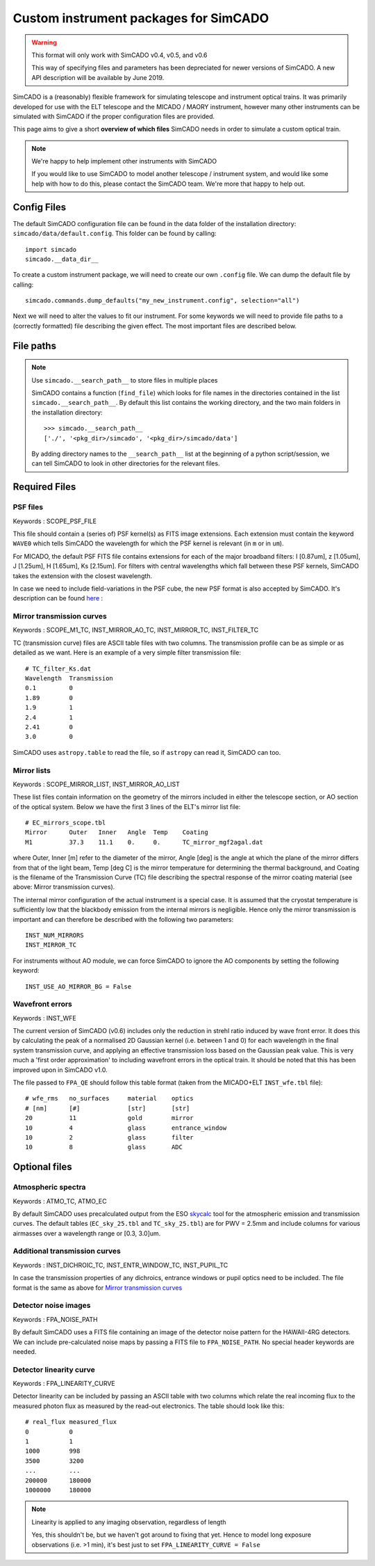 Custom instrument packages for SimCADO
======================================

.. warning:: This format will only work with SimCADO v0.4, v0.5, and v0.6

    This way of specifying files and parameters has been depreciated for newer
    versions of SimCADO. A new API description will be available by June 2019.


SimCADO is a (reasonably) flexible framework for simulating telescope and
instrument optical trains. It was primarily developed for use with the ELT
telescope and the MICADO / MAORY instrument, however many other instruments
can be simulated with SimCADO if the proper configuration files are provided.

This page aims to give a short **overview of which files** SimCADO needs in
order to simulate a custom optical train.

.. note:: We're happy to help implement other instruments with SimCADO

    If you would like to use SimCADO to model another telescope / instrument
    system, and would like some help with how to do this, please contact
    the SimCADO team. We're more that happy to help out.


Config Files
------------
The default SimCADO configuration file can be found in the data folder of the
installation directory: ``simcado/data/default.config``. This folder can be
found by calling::

    import simcado
    simcado.__data_dir__

To create a custom instrument package, we will need to create our own
``.config`` file. We can dump the default file by calling::

    simcado.commands.dump_defaults("my_new_instrument.config", selection="all")

Next we will need to alter the values to fit our instrument. For some keywords
we will need to provide file paths to a (correctly formatted) file describing
the given effect. The most important files are described below.


File paths
----------

.. note:: Use ``simcado.__search_path__`` to store files in multiple places

    SimCADO contains a function (``find_file``) which looks for file names in
    the directories contained in the list ``simcado.__search_path__``.
    By default this list contains the working directory, and the two main
    folders in the installation directory::

        >>> simcado.__search_path__
        ['./', '<pkg_dir>/simcado', '<pkg_dir>/simcado/data']

    By adding directory names to the ``__search_path__`` list at the beginning
    of a python script/session, we can tell SimCADO to look in other directories
    for the relevant files.


Required Files
--------------

PSF files
+++++++++

Keywords : SCOPE_PSF_FILE

This file should contain a (series of) PSF kernel(s) as FITS image extensions.
Each extension must contain the keyword ``WAVE0`` which tells SimCADO the
wavelength for which the PSF kernel is relevant (in ``m`` or in ``um``).

For MICADO, the default PSF FITS file contains extensions for each of the major
broadband filters: I [0.87um], z [1.05um], J [1.25um], H [1.65um], Ks [2.15um].
For filters with central wavelengths which fall between these PSF kernels,
SimCADO takes the extension with the closest wavelength.

In case we need to include field-variations in the PSF cube, the new PSF format
is also accepted by SimCADO. It's description can be found here_ :

.. _here : https://telescopy.readthedocs.io/en/latest/design/Effect_Descriptions.html#field-varying-psfs


Mirror transmission curves
++++++++++++++++++++++++++

Keywords : SCOPE_M1_TC, INST_MIRROR_AO_TC, INST_MIRROR_TC, INST_FILTER_TC

TC (transmission curve) files are ASCII table files with two columns. The
transmission profile can be as simple or as detailed as we want. Here is an
example of a very simple filter transmission file::

    # TC_filter_Ks.dat
    Wavelength  Transmission
    0.1         0
    1.89        0
    1.9         1
    2.4         1
    2.41        0
    3.0         0

SimCADO uses ``astropy.table`` to read the file, so if ``astropy`` can read it,
SimCADO can too.


Mirror lists
++++++++++++

Keywords : SCOPE_MIRROR_LIST, INST_MIRROR_AO_LIST

These list files contain information on the geometry of the mirrors included
in either the telescope section, or AO section of the optical system.
Below we have the first 3 lines of the ELT's mirror list file::

    # EC_mirrors_scope.tbl
    Mirror      Outer   Inner   Angle  Temp    Coating
    M1          37.3    11.1    0.     0.      TC_mirror_mgf2agal.dat

where Outer, Inner [m] refer to the diameter of the mirror, Angle [deg] is the
angle at which the plane of the mirror differs from that of the light beam,
Temp [deg C] is the mirror temperature for determining the thermal background,
and Coating is the filename of the Transmission Curve (TC) file describing
the spectral response of the mirror coating material (see above: Mirror
transmission curves).

The internal mirror configuration of the actual instrument is a special case.
It is assumed that the cryostat temperature is sufficiently low that the
blackbody emission from the internal mirrors is negligible. Hence only the
mirror transmission is important and can therefore be described with the
following two parameters::

    INST_NUM_MIRRORS
    INST_MIRROR_TC

For instruments without AO module, we can force SimCADO to ignore the AO
components by setting the following keyword::

    INST_USE_AO_MIRROR_BG = False


Wavefront errors
++++++++++++++++

Keywords : INST_WFE

The current version of SimCADO (v0.6) includes only the reduction in strehl
ratio induced by wave front error. It does this by calculating the peak of a
normalised 2D Gaussian kernel (i.e. between 1 and 0) for each wavelength in the
final system transmission curve, and applying an effective transmission loss
based on the Gaussian peak value. This is very much a 'first order
approximation' to including wavefront errors in the optical train. It should
be noted that this has been improved upon in SimCADO v1.0.

The file passed to ``FPA_QE`` should follow this table format (taken from the
MICADO+ELT ``INST_wfe.tbl`` file)::

    # wfe_rms   no_surfaces     material    optics
    # [nm]      [#]             [str]       [str]
    20          11              gold        mirror
    10          4               glass       entrance_window
    10          2               glass       filter
    10          8               glass       ADC


Optional files
--------------

Atmospheric spectra
+++++++++++++++++++

Keywords : ATMO_TC, ATMO_EC

By default SimCADO uses precalculated output from the ESO skycalc_ tool for the
atmospheric emission and transmission curves. The default tables
(``EC_sky_25.tbl`` and ``TC_sky_25.tbl``) are for PWV = 2.5mm and include
columns for various airmasses over a wavelength range or [0.3, 3.0]um.

.. _skycalc : https://www.eso.org/observing/etc/bin/gen/form?INS.MODE=swspectr+INS.NAME=SKYCALC`

Additional transmission curves
++++++++++++++++++++++++++++++

Keywords : INST_DICHROIC_TC, INST_ENTR_WINDOW_TC, INST_PUPIL_TC

In case the transmission properties of any dichroics, entrance windows or pupil
optics need to be included. The file format is the same as above for
`Mirror transmission curves`_

Detector noise images
+++++++++++++++++++++

Keywords : FPA_NOISE_PATH

By default SimCADO uses a FITS file containing an image of the detector noise
pattern for the HAWAII-4RG detectors. We can include pre-calculated noise maps
by passing a FITS file to ``FPA_NOISE_PATH``. No special header keywords are
needed.

Detector linearity curve
++++++++++++++++++++++++

Keywords : FPA_LINEARITY_CURVE

Detector linearity can be included by passing an ASCII table with two columns
which relate the real incoming flux to the measured photon flux as measured by
the read-out electronics. The table should look like this::

    # real_flux measured_flux
    0           0
    1           1
    1000        998
    3500        3200
    ...         ...
    200000      180000
    1000000     180000

.. note:: Linearity is applied to any imaging observation, regardless of length

    Yes, this shouldn't be, but we haven't got around to fixing that yet. Hence
    to model long exposure observations (i.e. >1 min), it's best just to set
    ``FPA_LINEARITY_CURVE = False``

